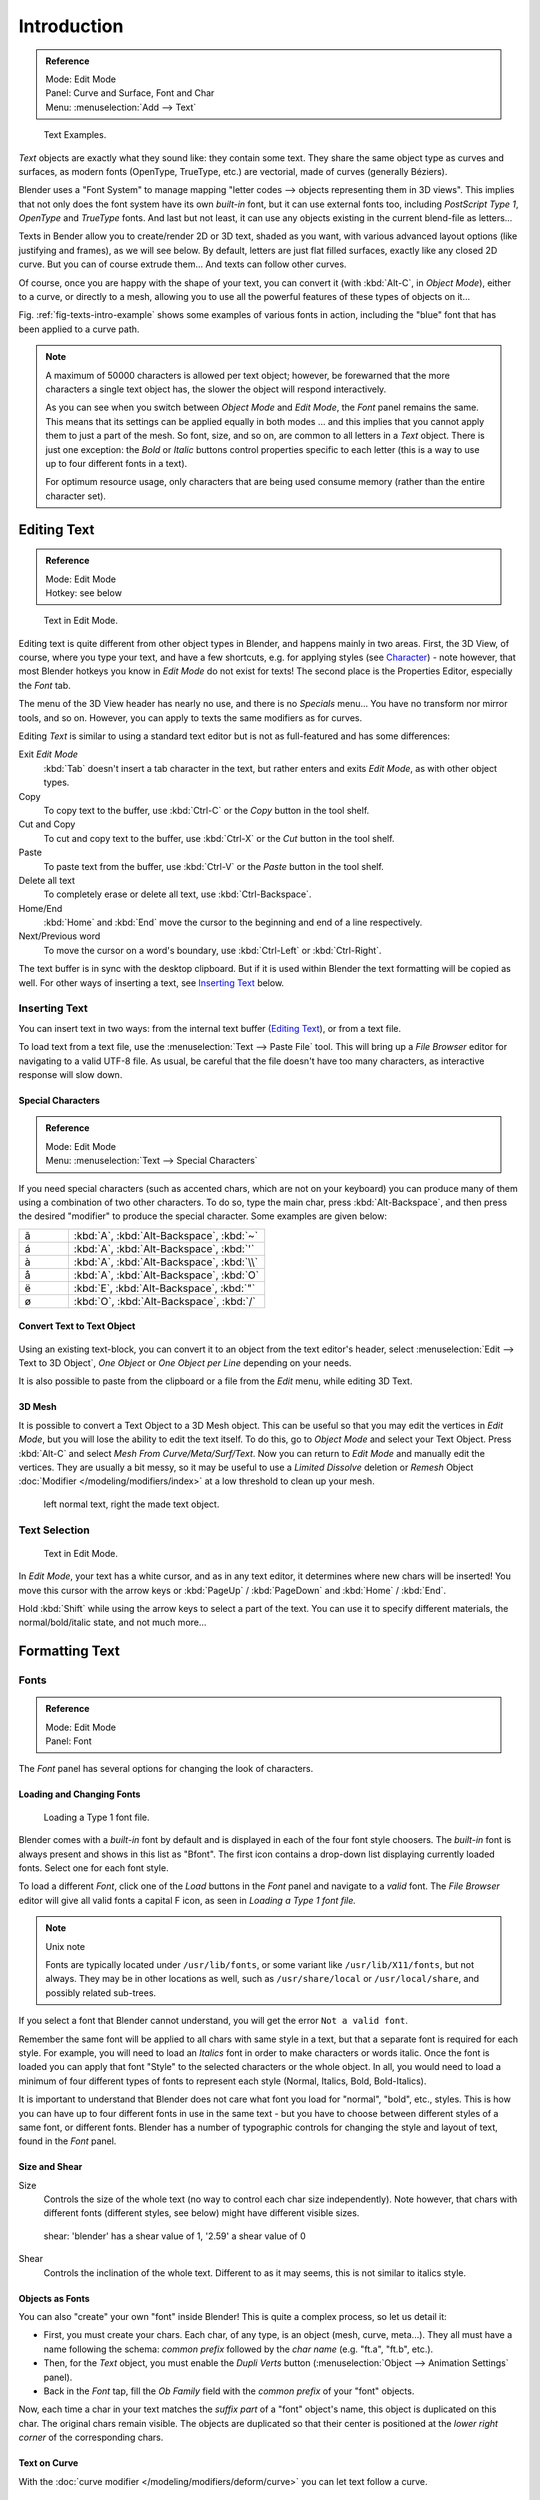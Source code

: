 .. |atilde| unicode:: U+000E3
.. |aacute| unicode:: U+000E1
.. |agrave| unicode:: U+000E0
.. |aring|  unicode:: U+000E5
.. |euml|   unicode:: U+000EB
.. |oslash| unicode:: U+000F8

************
Introduction
************

.. admonition:: Reference
   :class: refbox

   | Mode:     Edit Mode
   | Panel:    Curve and Surface, Font and Char
   | Menu:     :menuselection:`Add --> Text`

.. _fig-texts-intro-example:

.. figure:: /images/textsamples.jpg
   :width: 400px

   Text Examples.


*Text* objects are exactly what they sound like: they contain some text.
They share the same object type as curves and surfaces,
as modern fonts (OpenType, TrueType, etc.) are vectorial, made of curves (generally Béziers).

Blender uses a "Font System" to manage mapping "letter codes --> objects representing them in 3D
views". This implies that not only does the font system have its own *built-in* font,
but it can use external fonts too, including *PostScript Type 1*,
*OpenType* and *TrueType* fonts. And last but not least,
it can use any objects existing in the current blend-file as letters...

Texts in Bender allow you to create/render 2D or 3D text, shaded as you want,
with various advanced layout options (like justifying and frames), as we will see below.
By default, letters are just flat filled surfaces, exactly like any closed 2D curve.
But you can of course extrude them... And texts can follow other curves.

Of course, once you are happy with the shape of your text, you can convert it
(with :kbd:`Alt-C`, in *Object Mode*), either to a curve,
or directly to a mesh,
allowing you to use all the powerful features of these types of objects on it...

Fig. :ref:`fig-texts-intro-example` shows some examples of various fonts in action,
including the "blue" font that has been applied to a curve path.

.. note::

   A maximum of 50000 characters is allowed per text object; however,
   be forewarned that the more characters a single text object has,
   the slower the object will respond interactively.

   As you can see when you switch between *Object Mode* and *Edit Mode*,
   the *Font* panel remains the same. This means that its settings can be applied
   equally in both modes ... and this implies that you cannot apply them to just a part of the
   mesh. So font, size, and so on, are common to all letters in a *Text* object.
   There is just one exception:
   the *Bold* or *Italic* buttons control properties specific to each letter
   (this is a way to use up to four different fonts in a text).

   For optimum resource usage, only characters that are being used consume memory
   (rather than the entire character set).


Editing Text
============

.. admonition:: Reference
   :class: refbox

   | Mode:     Edit Mode
   | Hotkey:   see below


.. figure:: /images/modelling-text-create-ex.jpg
   :width: 300px

   Text in Edit Mode.


Editing text is quite different from other object types in Blender, and happens mainly in two areas.
First, the 3D View, of course, where you type your text, and have a few shortcuts, e.g. for applying
styles (see `Character`_) - note however, that most Blender hotkeys you know in *Edit Mode*
do not exist for texts! The second place is the Properties Editor, especially the *Font* tab.

The menu of the 3D View header has nearly no use,
and there is no *Specials* menu... You have no transform nor mirror tools, and so on.
However, you can apply to texts the same modifiers as for curves.

Editing *Text* is similar to using a standard text editor but is not as
full-featured and has some differences:

Exit *Edit Mode*
   :kbd:`Tab` doesn't insert a tab character in the text,
   but rather enters and exits *Edit Mode*, as with other object types.
Copy
   To copy text to the buffer, use :kbd:`Ctrl-C` or the *Copy* button in the tool shelf.
Cut and Copy
   To cut and copy text to the buffer, use :kbd:`Ctrl-X` or the *Cut* button in the tool shelf.
Paste
   To paste text from the buffer, use :kbd:`Ctrl-V` or the *Paste* button in the tool shelf.
Delete all text
   To completely erase or delete all text, use :kbd:`Ctrl-Backspace`.
Home/End
   :kbd:`Home` and :kbd:`End` move the cursor to the beginning and end of a line respectively.
Next/Previous word
   To move the cursor on a word's boundary, use :kbd:`Ctrl-Left` or :kbd:`Ctrl-Right`.

The text buffer is in sync with the desktop clipboard.
But if it is used within Blender the text formatting will be copied as well.
For other ways of inserting a text, see `Inserting Text`_ below.


Inserting Text
--------------

You can insert text in two ways: from the internal text buffer
(`Editing Text`_), or from a text file.

To load text from a text file, use the :menuselection:`Text --> Paste File` tool.
This will bring up a *File Browser* editor for navigating to a valid UTF-8 file.
As usual, be careful that the file doesn't have too many characters,
as interactive response will slow down.


Special Characters
^^^^^^^^^^^^^^^^^^

.. admonition:: Reference
   :class: refbox

   | Mode:     Edit Mode
   | Menu:     :menuselection:`Text --> Special Characters`

If you need special characters (such as accented chars, which are not on your keyboard)
you can produce many of them using a combination of two other characters. To do so,
type the main char, press :kbd:`Alt-Backspace`,
and then press the desired "modifier" to produce the special character.
Some examples are given below:

.. list-table::
   :widths: 20 80

   * -  |atilde|

     - :kbd:`A`, :kbd:`Alt-Backspace`, :kbd:`~`

   * - |aacute|

     - :kbd:`A`, :kbd:`Alt-Backspace`, :kbd:`'`

   * - |agrave|

     - :kbd:`A`, :kbd:`Alt-Backspace`, :kbd:`\\`

   * - |aring|

     - :kbd:`A`, :kbd:`Alt-Backspace`, :kbd:`O`

   * - |euml|

     - :kbd:`E`, :kbd:`Alt-Backspace`, :kbd:`"`

   * - |oslash|

     - :kbd:`O`, :kbd:`Alt-Backspace`, :kbd:`/`


Convert Text to Text Object
^^^^^^^^^^^^^^^^^^^^^^^^^^^

.. figure:: /images/converttexttotextobject.jpg
   :width: 250px


Using an existing text-block, you can convert it to an object from the text editor's header,
select :menuselection:`Edit --> Text to 3D Object`,
*One Object* or *One Object per Line* depending on your needs.

It is also possible to paste from the clipboard or a file from the *Edit* menu, while editing 3D Text.


3D Mesh
^^^^^^^

It is possible to convert a Text Object to a 3D Mesh object.
This can be useful so that you may edit the vertices in *Edit Mode*,
but you will lose the ability to edit the text itself.
To do this, go to *Object Mode* and select your Text Object.
Press :kbd:`Alt-C` and select *Mesh From Curve/Meta/Surf/Text*.
Now you can return to *Edit Mode* and manually edit the vertices.
They are usually a bit messy, so it may be useful to use a *Limited Dissolve* deletion or *Remesh* Object
:doc:`Modifier </modeling/modifiers/index>` at a low threshold to clean up your mesh.


.. figure:: /images/textobjectfromtext.jpg
   :width: 500px

   left normal text, right the made text object.


Text Selection
--------------

.. figure:: /images/modelling-text-create-ex.jpg
   :width: 200px

   Text in Edit Mode.


In *Edit Mode*, your text has a white cursor, and as in any text editor,
it determines where new chars will be inserted! You move this cursor with the arrow keys or
:kbd:`PageUp` / :kbd:`PageDown` and :kbd:`Home` / :kbd:`End`.

Hold :kbd:`Shift` while using the arrow keys to select a part of the text.
You can use it to specify different materials, the normal/bold/italic state,
and not much more...


Formatting Text
===============

Fonts
-----

.. admonition:: Reference
   :class: refbox

   | Mode:     Edit Mode
   | Panel:    Font


The *Font* panel has several options for changing the look of characters.


Loading and Changing Fonts
^^^^^^^^^^^^^^^^^^^^^^^^^^

.. figure:: /images/text-load-ex.jpg

   Loading a Type 1 font file.


Blender comes with a *built-in* font by default and is displayed in each of the four font
style choosers.
The *built-in* font is always present and shows in this list as "Bfont".
The first icon contains a drop-down list displaying currently loaded fonts.
Select one for each font style.

To load a different *Font*, click one of the *Load* buttons in the
*Font* panel and navigate to a *valid* font.
The *File Browser* editor will give all valid fonts a capital F icon,
as seen in *Loading a Type 1 font file.*


.. note:: Unix note

   Fonts are typically located under ``/usr/lib/fonts``, or some variant like ``/usr/lib/X11/fonts``, but not always.
   They may be in other locations as well,
   such as ``/usr/share/local`` or ``/usr/local/share``, and possibly related sub-trees.


If you select a font that Blender cannot understand,
you will get the error ``Not a valid font``.

Remember the same font will be applied to all chars with same style in a text,
but that a separate font is required for each style. For example,
you will need to load an *Italics* font in order to make characters or words italic. Once
the font is loaded you can apply that font "Style" to the selected characters or the whole
object. In all,
you would need to load a minimum of four different types of fonts to represent each style
(Normal, Italics, Bold, Bold-Italics).

It is important to understand that Blender does not care what font you load for "normal",
"bold", etc., styles. This is how you can have up to four different fonts in use in the same
text - but you have to choose between different styles of a same font, or different fonts.
Blender has a number of typographic controls for changing the style and layout of text,
found in the *Font* panel.


Size and Shear
^^^^^^^^^^^^^^

Size
   Controls the size of the whole text (no way to control each char size independently).
   Note however, that chars with different fonts (different styles, see below) might have different visible sizes.

.. figure:: /images/textshear.jpg
   :width: 300px

   shear: 'blender' has a shear value of 1,
   '2.59' a shear value of 0


Shear
   Controls the inclination of the whole text.
   Different to as it may seems, this is not similar to italics style.


Objects as Fonts
^^^^^^^^^^^^^^^^

You can also "create" your own "font" inside Blender! This is quite a complex process,
so let us detail it:

- First, you must create your chars. Each char, of any type,  is an object (mesh, curve, meta...).
  They all must have a name following the schema:
  *common prefix* followed by the *char name* (e.g. "ft.a", "ft.b", etc.).
- Then, for the *Text* object, you must enable the *Dupli Verts* button
  (:menuselection:`Object  -->  Animation Settings` panel).
- Back in the *Font* tap,
  fill the *Ob Family* field with the *common prefix* of your "font" objects.

Now, each time a char in your text matches the *suffix part* of a "font" object's name,
this object is duplicated on this char. The original chars remain visible. The objects are
duplicated so that their center is positioned at the *lower right corner* of the
corresponding chars.


Text on Curve
^^^^^^^^^^^^^

With the :doc:`curve modifier </modeling/modifiers/deform/curve>` you can let text follow a curve.

.. _fig-texts-intro-on-curve:

.. figure:: /images/text-curved-lowres-ex.jpg
   :width: 200px

   Text on curve.


In Fig. :ref:`fig-texts-intro-on-curve` you can see a text deformed by a curve (a 2D Bézier circle).

To apply the curve modifier, the text object first has to be converted to a mesh,
using :kbd:`Alt-C` and click mesh.

.. note::

   There is also a Text on Curve feature,
   but the curve modifier offers more options.


Underline
^^^^^^^^^

Underline
   Toggled with the *Underline* button before typing.
   Text can also be set to Underlined by selecting it then using the *Underline* button in the Tool Shelf.

   Position
      This allows you to shift vertically the position of the underline.
   Thickness
      This controls the thickness of the underline.

.. figure:: /images/textfontsettings.jpg
   :width: 300px

   check a character option to, for example, type bold text.


Character
^^^^^^^^^

.. figure:: /images/text-bold-ex.jpg
   :width: 300px

   Bold text.


Bold
   Toggled with the *Bold* button before typing.
   Text can also be set to Bold by selecting it then using the *Bold* button in the Tool Shelf.
Italics
   Toggled with the *Italic* button before typing.
   Text can also be set to Italic by selecting it then using the *Italic* button in the Tool Shelf.
Underline
   Enables underlining, as controlled by the Underline settings above.
Small Caps
   type small capital text.

Blender's *Bold* and *Italic* buttons do not work the same way as other applications,
as they also serve as placeholders for you to load up other fonts manually,
which get applied when you define the corresponding style; see `Fonts`_.

To apply the Bold/Italics/Underline attribute to a set of characters, you either turn on
*Bold* / *Italics* / *Underline* prior to typing characters,
or highlight (select) first and then toggle Bold/Italics/Underline.


Setting Case
^^^^^^^^^^^^

You can change the text case by selecting it then clicking the *To Upper* or
*To Lower* in the tool shelf.

Enable the *Small Caps* option to type characters as small caps.

The size of the *Small Caps* can be changed with the *Small Caps Scale*
setting. Note that the *Small Caps Scale* is applied the same to all *Small Caps* formatted characters.


Paragraph
---------

The *Paragraph* Panel has settings for the alignment and spacing of text.

.. figure:: /images/textparagraphsettings.png
   :width: 300px

   The paragraph tab.


Horizontal Alignment
^^^^^^^^^^^^^^^^^^^^

Left
   Aligns text to left of frames when using them,
   else uses the center point of the *Text* object as the starting point of the text (which grows to the right).
Center
   Centers text in the frames when using them,
   else uses the center point of the *Text* object as the mid-point of the text
   (which grows equally to the left and right).
Right
   Aligns text to right of frames when using them,
   else uses the center point of the *Text* object as the ending point of the text (which grows to the left).
Justify
   Only flushes a line when it is terminated by a wordwrap (**not** by :kbd:`Return`),
   it uses *whitespace* instead of *character spacing* (kerning) to fill lines.
Flush
   Always flushes the line, even when it's still being entered;
   it uses character spacing (kerning) to fill lines.

Both *Justify* and *Flush* only work within frames.


Vertical Alignment
^^^^^^^^^^^^^^^^^^

Top Base-Line
   Aligns the text base-line to top of frames when using them,
   else uses the center point of the *Text* object as the starting point of the text (which grows to the bottom).
Top
   Aligns top of text to the center point of the *Text* object (which grows to the bottom).
   It behaves as *Top Base-Line* when using frames.
Center
   Centers text in the frames when using them,
   else uses the center point of the *Text* object as the mid-point of the text
   (which grows equally to the top and bottom).
Bottom
   Aligns text to bottom of frames when using them,
   else uses the center point of the *Text* object as the ending point of the text (which grows to the top).

*Top* only works without frames.


Spacing
^^^^^^^

Character
   A factor by which space between each character is scaled in width
Word
   A factor by which whitespace between words is scaled in width.
   You can also control it by pressing :kbd:`Alt-Left` or :kbd:`Alt-Right`
   to decrease/increase spacing by steps of 0.1 .
Line
   A factor by which the vertical space between lines is scaled.


Offset
^^^^^^

X offset and Y offset
   Well, these settings control the X and Y offset of the text, regarding its "normal" positioning. Note that with
   frames (see :doc:`Text Boxes </modeling/texts/editing>`), it applies to all frames' content...


Shape
=====

.. admonition:: Reference
   :class: refbox

   | Mode:     Object or Edit Mode
   | Panel:    Curve and Surface


As you can see in the *Curve and Surface* panel,
texts have most of the same options as curves.


Resolution
----------

Preview, Render resolution. See :ref:`curve resolution <curve-resolution>`.

.. figure:: /images/textshapesettings.jpg
   :width: 300px

   the shape settings.


Fast Editing
   disables curve filling while in edit mode.


Fill
----

The fill options control how the text curves are filled in when text is *Extruded*
or *Beveled* in the *Geometry* Panel.

Front
   Fills in the front side of the surface.
Back
   Fills in the back side of the surface.
Fill Deformed
   Fills the curves after applying shape keys and modifiers.


Textures
--------

.. figure:: /images/texttexturesettings.jpg

   Texture Settings.


Use UV for Mapping
   Use UV values as generated texture coordinates.
Auto Texture Space
   Adjusts the active object's texture space automatically when transforming object.


Geometry
========

Text objects have all the :doc:`curves extrusion features </modeling/curves/editing/extrude>`.
